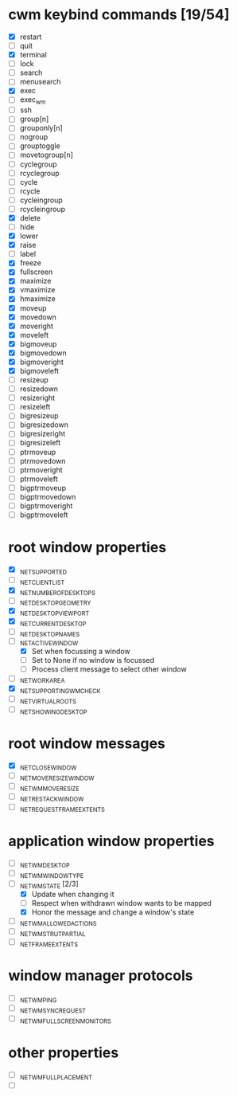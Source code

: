 * cwm keybind commands [19/54]
  - [X] restart
  - [ ] quit
  - [X] terminal
  - [ ] lock
  - [ ] search
  - [ ] menusearch
  - [X] exec
  - [ ] exec_wm
  - [ ] ssh
  - [ ] group[n]
  - [ ] grouponly[n]
  - [ ] nogroup
  - [ ] grouptoggle
  - [ ] movetogroup[n]
  - [ ] cyclegroup
  - [ ] rcyclegroup
  - [ ] cycle
  - [ ] rcycle
  - [ ] cycleingroup
  - [ ] rcycleingroup
  - [X] delete
  - [ ] hide
  - [X] lower
  - [X] raise
  - [ ] label
  - [X] freeze
  - [X] fullscreen
  - [X] maximize
  - [X] vmaximize
  - [X] hmaximize
  - [X] moveup
  - [X] movedown
  - [X] moveright
  - [X] moveleft
  - [X] bigmoveup
  - [X] bigmovedown
  - [X] bigmoveright
  - [X] bigmoveleft
  - [ ] resizeup
  - [ ] resizedown
  - [ ] resizeright
  - [ ] resizeleft
  - [ ] bigresizeup
  - [ ] bigresizedown
  - [ ] bigresizeright
  - [ ] bigresizeleft
  - [ ] ptrmoveup
  - [ ] ptrmovedown
  - [ ] ptrmoveright
  - [ ] ptrmoveleft
  - [ ] bigptrmoveup
  - [ ] bigptrmovedown
  - [ ] bigptrmoveright
  - [ ] bigptrmoveleft
* root window properties
  - [X] _NET_SUPPORTED
  - [ ] _NET_CLIENT_LIST
  - [X] _NET_NUMBER_OF_DESKTOPS
  - [ ] _NET_DESKTOP_GEOMETRY
  - [X] _NET_DESKTOP_VIEWPORT
  - [X] _NET_CURRENT_DESKTOP
  - [ ] _NET_DESKTOP_NAMES
  - [-] _NET_ACTIVE_WINDOW
    - [X] Set when focussing a window
    - [ ] Set to None if no window is focussed
    - [ ] Process client message to select other window
  - [ ] _NET_WORKAREA
  - [X] _NET_SUPPORTING_WM_CHECK
  - [ ] _NET_VIRTUAL_ROOTS
  - [ ] _NET_SHOWING_DESKTOP
* root window messages
  - [X] _NET_CLOSE_WINDOW
  - [ ] _NET_MOVERESIZE_WINDOW
  - [ ] _NET_WM_MOVERESIZE
  - [ ] _NET_RESTACK_WINDOW
  - [ ] _NET_REQUEST_FRAME_EXTENTS
* application window properties
  - [ ] _NET_WM_DESKTOP
  - [ ] _NET_WM_WINDOW_TYPE
  - [-] _NET_WM_STATE [2/3]
    - [X] Update when changing it
    - [ ] Respect when withdrawn window wants to be mapped
    - [X] Honor the message and change a window's state
  - [ ] _NET_WM_ALLOWED_ACTIONS
  - [ ] _NET_WM_STRUT_PARTIAL
  - [ ] _NET_FRAME_EXTENTS
* window manager protocols
  - [ ] _NET_WM_PING
  - [ ] _NET_WM_SYNC_REQUEST
  - [ ] _NET_WM_FULLSCREEN_MONITORS
* other properties
  - [ ] _NET_WM_FULL_PLACEMENT
  - [ ]

